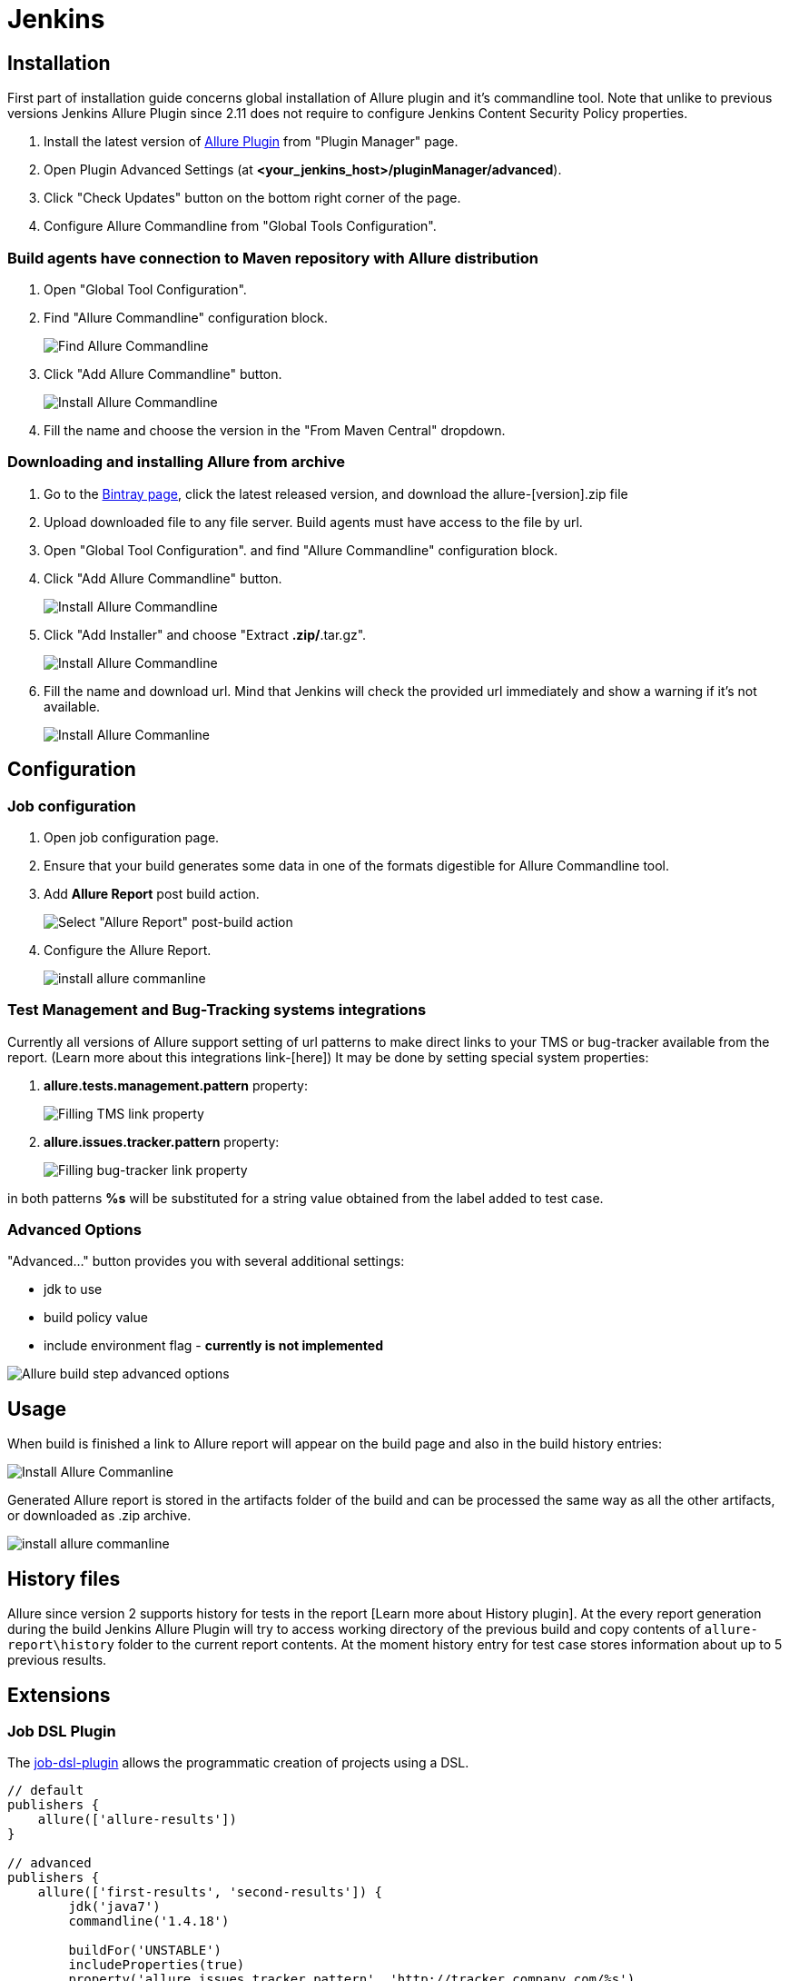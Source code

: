 = Jenkins

== Installation

First part of installation guide concerns global installation of Allure plugin and it's
commandline tool. Note that unlike to previous versions Jenkins Allure Plugin since 2.11
does not require to configure Jenkins Content Security Policy properties.

. Install the latest version of https://wiki.jenkins-ci.org/display/JENKINS/Allure+Plugin[Allure Plugin]
from "Plugin Manager" page.
. Open Plugin Advanced Settings (at *<your_jenkins_host>/pluginManager/advanced*).
. Click "Check Updates" button on the bottom right corner of the page.
. Configure Allure Commandline from "Global Tools Configuration".

=== Build agents have connection to Maven repository with Allure distribution
. Open "Global Tool Configuration".
. Find "Allure Commandline" configuration block.
+
image::jenkins_plugin_find_cmd.jpeg[Find Allure Commandline]
. Click "Add Allure Commandline" button.
+
image::jenkins_plugin_install.jpeg[Install Allure Commandline]
. Fill the name and choose the version in the "From Maven Central" dropdown.

=== Downloading and installing Allure from archive
. Go to the
link:https://bintray.com/qameta/generic/allure2[Bintray page], click the latest released version, and download the allure-[version].zip file
. Upload downloaded file to any file server. Build agents must have access to the file by url.
. Open "Global Tool Configuration". and find "Allure Commandline" configuration block.
+
. Click "Add Allure Commandline" button.
+
image::jenkins_plugin_install_cmd.jpeg[Install Allure Commandline]
. Click "Add Installer" and choose "Extract *.zip/*.tar.gz".
+
image::jenkins_plugin_add_installer.jpeg[Install Allure Commandline]
. Fill the name and download url. Mind that Jenkins will check the provided url immediately and show a warning
if it's not available.
+
image::jenkins_plugin_fill_name_and_url.jpeg[Install Allure Commanline]

== Configuration
=== Job configuration
. Open job configuration page.
. Ensure that your build generates some data in one of the formats digestible for Allure Commandline tool.
//link to the wiki page about data[Learn about data to build a report on]
. Add **Allure Report** post build action.
+
image::jenkins_plugin_add_allure_report.jpeg[Select "Allure Report" post-build action]
. Configure the Allure Report.
+
image::jenkins_plugin_configure_allure_report.jpeg[install allure commanline]

=== Test Management and Bug-Tracking systems integrations

Currently all versions of Allure support setting of url patterns to make direct links
to your TMS or bug-tracker available from the report. (Learn more about this integrations link-[here])
It may be done by setting special system properties:

. **allure.tests.management.pattern** property:
+
image::jenkins_plugin_setup_tms.jpeg[Filling TMS link property]

. *allure.issues.tracker.pattern* property:
+
image::jenkins_plugin_setup_tracker.jpeg[Filling bug-tracker link property]

in both patterns **%s** will be substituted for a string value obtained from the label added to test case.

=== Advanced Options

"Advanced..." button provides you with several additional settings:

 * jdk to use
 * build policy value
 * include environment flag  - *currently is not implemented*

image::jenkins_plugin_advanced_options.jpeg[Allure build step advanced options]

== Usage
When build is finished a link to Allure report will appear on the build page and also in the build history entries:

image::jenkins_plugin_allure_sidebar.png[Install Allure Commanline]

Generated Allure report is stored in the artifacts folder of the build and can be processed
the same way as all the other artifacts, or downloaded as .zip archive.

image::jenkins_plugin_allure_report.png[install allure commanline]

== History files

Allure since version 2 supports history for tests in the report [Learn more about History plugin].
At the every report generation during the build Jenkins Allure Plugin will try to access working directory of the previous
build and copy contents of `allure-report\history` folder to the current report contents. At the moment history entry for
test case stores information about up to 5 previous results.

== Extensions

=== Job DSL Plugin
The https://github.com/jenkinsci/job-dsl-plugin/wiki[job-dsl-plugin] allows the programmatic creation of projects using a DSL.

[source, groovy]
----
// default
publishers {
    allure(['allure-results'])
}
 
// advanced
publishers {
    allure(['first-results', 'second-results']) {
        jdk('java7')
        commandline('1.4.18')
 
        buildFor('UNSTABLE')
        includeProperties(true)
        property('allure.issues.tracker.pattern', 'http://tracker.company.com/%s')
        property('allure.tests.management.pattern', 'http://tms.company.com/%s')
    }
}
----

=== Pipeline Plugin

To add Allure report generation from pipeline steps one can use Pipeline Syntax builder
to generate Allure step code. Note, that `commandline` parameter points to Allure Commandline
installation name to use, if it is not provided, plugin will pick first suitable installation found automatically.

image::jenkins_plugin_pipeline_step_builder.png[Pipeline step generation]

which gives a pipeline script:

[source, groovy]
----
node {
// script body

allure([
         includeProperties: false,
         jdk: '',
         properties: [[key: 'allure.issues.tracker.pattern', value: 'http://tracker.company.com/%s']],
         reportBuildPolicy: 'ALWAYS',
         results: [[path: 'target/allure-results'], [path: 'other_target/allure-results']]
         ])
}
----

To use Allure Report from the pipeline steps one can invoke Allure DSL method as script:

[source, groovy]
----

stage('reports') {
    steps {
    script {
            allure([
                    includeProperties: false,
                    jdk: '',
                    properties: [],
                    reportBuildPolicy: 'ALWAYS',
                    results: [[path: 'target/allure-results']]
            ])
    }
    }
}
----